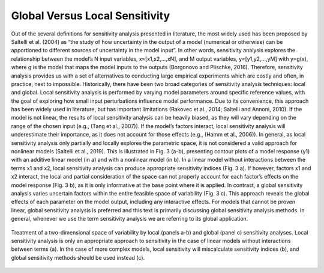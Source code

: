 Global Versus Local Sensitivity
###############################

Out of the several definitions for sensitivity analysis presented in literature, the most widely used has been proposed by Saltelli et al. (2004) as “the study of how uncertainty in the output of a model (numerical or otherwise) can be apportioned to different sources of uncertainty in the model input”. In other words, sensitivity analysis explores the relationship between the model’s N input variables, x=[x1,x2,...,xN], and M output variables, y=[y1,y2,...,yM] with y=g(x), where g is the model that maps the model inputs to the outputs (Borgonovo and Plischke, 2016). Therefore, sensitivity analysis provides us with a set of alternatives to conducting large empirical experiments which are costly and often, in practice, next to impossible.
Historically, there have been two broad categories of sensitivity analysis techniques: local and global. Local sensitivity analysis is performed by varying model parameters around specific reference values, with the goal of exploring how small input perturbations influence model performance. Due to its convenience, this approach has been widely used in literature, but has important limitations (Rakovec et al., 2014; Saltelli and Annoni, 2010). If the model is not linear, the results of local sensitivity analysis can be heavily biased, as they will vary depending on the range of the chosen input (e.g., (Tang et al., 2007)). If the model’s factors interact, local sensitivity analysis will underestimate their importance, as it does not account for those effects (e.g., (Hamm et al., 2006)). In general, as local sensitivity analysis only partially and locally explores the parametric space, it is not considered a valid approach for nonlinear models (Saltelli et al., 2019). This is illustrated in Fig. 3 (a-b), presenting contour plots of a model response (y1) with an additive linear model (in a) and with a nonlinear model (in b). In a linear model without interactions between the terms x1 and x2, local sensitivity analysis can produce appropriate sensitivity indices (Fig. 3 a). If however, factors x1 and x2 interact, the local and partial consideration of the space can not properly account for each factor’s effects on the model response (Fig. 3 b), as it is only informative at the base point where it is applied. In contrast, a global sensitivity analysis varies uncertain factors within the entire feasible space of variability (Fig. 3 c). This approach reveals the global effects of each parameter on the model output, including any interactive effects. For models that cannot be proven linear, global sensitivity analysis is preferred and this text is primarily discussing global sensitivity analysis methods. In general, whenever we use the term sensitivity analysis we are referring to its global application.

.. figure:: _static/figure3_global_versus_local.png
    :alt: Figure 3.
    :width: 700px
    :align: center

    Treatment of a two-dimensional space of variability by local (panels a-b) and global (panel c) sensitivity analyses. Local sensitivity analysis is only an appropriate approach to sensitivity in the case of linear models without interactions between terms (a). In the case of more complex models, local sensitivity will miscalculate sensitivity indices (b), and global sensitivity methods should be used instead (c).
